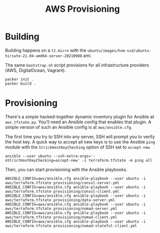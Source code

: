 #+TITLE: AWS Provisioning

* Building

Building happens on a ~t2.micro~ with the ~ubuntu/images/hvm-ssd/ubuntu-hirsute-21.04-amd64-server-20210908~ ami.

The same ~bootstrap.sh~ script provisions for all infrastructure providers (AWS, DigitalOcean, Vagrant).

#+begin_src shell
packer init .
packer build .
#+end_src

* Provisioning

There's a simple hacked-together dynamic inventory plugin for Ansible at ~aws_tfstate.py~. You'll need an Ansible config that enables that plugin. A simple version of such an Ansible config is at ~aws/ansible.cfg~.

The first time you try to SSH into any server, SSH will prompt you to verify the host key. A quick way to accept all new keys is to use the Ansible ~ping~ module with the ~StrickHostKeyChecking~ option of SSH set to ~accept-new~

#+begin_src shell
ansible --user ubuntu --ssh-extra-args='-oStrictHostKeyChecking=accept-new' -i terraform.tfstate -m ping all
#+end_src

Then, you can start provisioning with the Ansible playbooks.

#+begin_src shell
ANSIBLE_CONFIG=aws/ansible.cfg ansible-playbook --user ubuntu -i aws/terraform.tfstate provisioning/consul-server.yml
ANSIBLE_CONFIG=aws/ansible.cfg ansible-playbook --user ubuntu -i aws/terraform.tfstate provisioning/consul-client.yml
ANSIBLE_CONFIG=aws/ansible.cfg ansible-playbook --user ubuntu -i aws/terraform.tfstate provisioning/data-server.yml
ANSIBLE_CONFIG=aws/ansible.cfg ansible-playbook --user ubuntu -i aws/terraform.tfstate provisioning/nomad-server.yml
ANSIBLE_CONFIG=aws/ansible.cfg ansible-playbook --user ubuntu -i aws/terraform.tfstate provisioning/nomad-client.yml
ANSIBLE_CONFIG=aws/ansible.cfg ansible-playbook --user ubuntu -i aws/terraform.tfstate provisioning/nomad-stateful-client.yml
#+end_src
